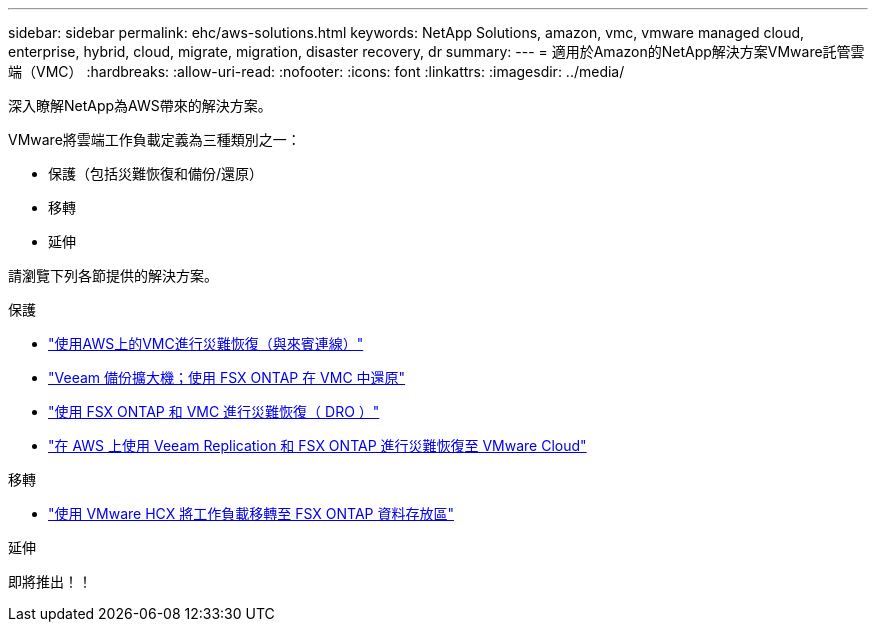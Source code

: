 ---
sidebar: sidebar 
permalink: ehc/aws-solutions.html 
keywords: NetApp Solutions, amazon, vmc, vmware managed cloud, enterprise, hybrid, cloud, migrate, migration, disaster recovery, dr 
summary:  
---
= 適用於Amazon的NetApp解決方案VMware託管雲端（VMC）
:hardbreaks:
:allow-uri-read: 
:nofooter: 
:icons: font
:linkattrs: 
:imagesdir: ../media/


[role="lead"]
深入瞭解NetApp為AWS帶來的解決方案。

VMware將雲端工作負載定義為三種類別之一：

* 保護（包括災難恢復和備份/還原）
* 移轉
* 延伸


請瀏覽下列各節提供的解決方案。

[role="tabbed-block"]
====
.保護
--
* link:aws-guest-dr-solution-overview.html["使用AWS上的VMC進行災難恢復（與來賓連線）"]
* link:aws-vmc-veeam-fsx-solution.html["Veeam 備份擴大機；使用 FSX ONTAP 在 VMC 中還原"]
* link:aws-dro-overview.html["使用 FSX ONTAP 和 VMC 進行災難恢復（ DRO ）"]
* link:veeam-fsxn-dr-to-vmc.html["在 AWS 上使用 Veeam Replication 和 FSX ONTAP 進行災難恢復至 VMware Cloud"]


--
.移轉
--
* link:aws-migrate-vmware-hcx.html["使用 VMware HCX 將工作負載移轉至 FSX ONTAP 資料存放區"]


--
.延伸
--
即將推出！！

--
====